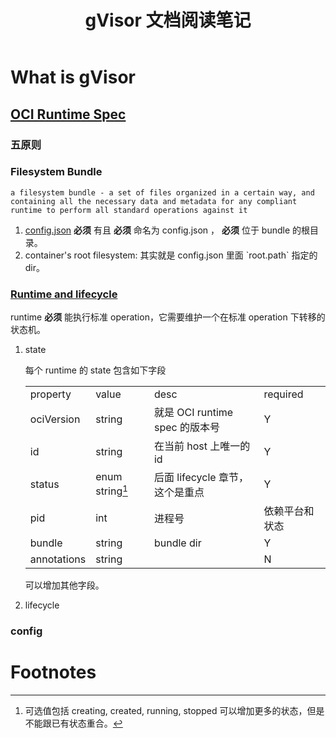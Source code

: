 #+TITLE: gVisor 文档阅读笔记
#+OPTIONS: ^:nil
#+OPTIONS: num:nil
#+HTML_HEAD: <link rel="stylesheet" href="https://latex.now.sh/style.css">
* What is gVisor
** [[https://github.com/opencontainers/runtime-spec/blob/master/spec.md][OCI Runtime Spec]]
*** 五原则
*** Filesystem Bundle
#+BEGIN_EXAMPLE
a filesystem bundle - a set of files organized in a certain way, and containing all the necessary data and metadata for any compliant runtime to perform all standard operations against it
#+END_EXAMPLE

1. [[https://github.com/opencontainers/runtime-spec/blob/master/config.md][config.json]] *必须* 有且 *必须* 命名为 config.json ， *必须* 位于 bundle 的根目录。
2. container's root filesystem: 其实就是 config.json 里面 `root.path` 指定的 dir。
*** [[https://github.com/opencontainers/runtime-spec/blob/master/runtime.md][Runtime and lifecycle]]
runtime *必须* 能执行标准 operation，它需要维护一个在标准 operation 下转移的状态机。
**** state 
每个 runtime 的 state 包含如下字段

| property    | value             | desc                            | required       |
| ociVersion  | string            | 就是 OCI runtime spec 的版本号  | Y              |
| id          | string            | 在当前 host 上唯一的 id         | Y              |
| status      | enum string[fn:1] | 后面 lifecycle 章节，这个是重点 | Y              |
| pid         | int               | 进程号                          | 依赖平台和状态 |
| bundle      | string            | bundle dir                      | Y              |
| annotations | string            |                                 | N              | 

可以增加其他字段。
**** lifecycle
*** config
* Footnotes

[fn:1] 可选值包括 creating, created, running, stopped 可以增加更多的状态，但是不能跟已有状态重合。 
